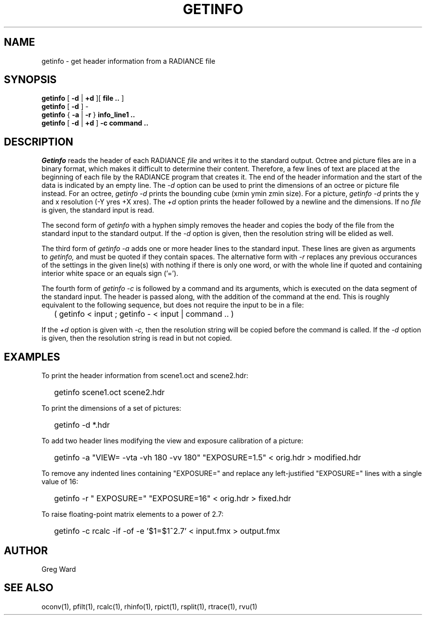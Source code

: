 .\" RCSid "$Id: getinfo.1,v 1.10 2022/03/21 00:21:13 greg Exp $"
.TH GETINFO 1 1/15/99 RADIANCE
.SH NAME
getinfo - get header information from a RADIANCE file
.SH SYNOPSIS
.B getinfo
[
.B -d
|
.B +d
][
.B "file .."
]
.br
.B getinfo
[
.B -d
]
-
.br
.B getinfo
{
.B -a
|
.B -r
}
.B "info_line1 .."
.br
.B getinfo
[
.B -d
|
.B +d
]
.B -c
.B "command .."
.SH DESCRIPTION
.I Getinfo
reads the header of each RADIANCE
.I file
and writes it to the standard output.
Octree and picture files are in a binary format, which makes
it difficult to determine their content.
Therefore, a few lines of text are placed at the beginning
of each file by the RADIANCE program that creates it.
The end of the header information and the start of the
data is indicated by an empty line.
The
.I \-d
option can be used to print the dimensions of an octree or
picture file instead.
For an octree,
.I "getinfo \-d"
prints the bounding cube (xmin ymin zmin size).
For a picture,
.I "getinfo \-d"
prints the y and x resolution (\-Y yres +X xres).
The
.I \+d
option prints the header followed by a newline and the dimensions.
If no
.I file
is given, the standard input is read.
.PP
The second form of
.I getinfo
with a hyphen simply removes the header
and copies the body of the file from the standard
input to the standard output.
If the
.I \-d
option is given, then the resolution string will be elided as well.
.PP
The third form of
.I "getinfo \-a"
adds one or more header lines to the standard input.
These lines are given as arguments to
.I getinfo,
and must be quoted if they contain spaces.
The alternative form with
.I \-r
replaces any previous occurances of the settings in the given
line(s) with nothing if there is only one word, or with
the whole line if quoted and containing interior white space or
an equals sign ('=').
.PP
The fourth form of
.I "getinfo \-c"
is followed by a command and its arguments, which is executed
on the data segment of the standard input.
The header is passed along, with the addition of the command
at the end.
This is roughly equivalent to the following sequence, but does not
require the input to be in a file:
.IP "" .2i
( getinfo < input ; getinfo - < input | command .. )
.PP
If the
.I \+d
option is given with
.I \-c,
then the resolution string will be copied before the command is called.
If the
.I \-d
option is given, then the resolution string is read in but not copied.
.SH EXAMPLES
To print the header information from scene1.oct and scene2.hdr:
.IP "" .2i
getinfo scene1.oct scene2.hdr
.PP
To print the dimensions of a set of pictures:
.IP "" .2i
getinfo -d *.hdr
.PP
To add two header lines modifying the view
and exposure calibration of a picture:
.IP "" .2i
getinfo -a "VIEW= -vta -vh 180 -vv 180" "EXPOSURE=1.5" < orig.hdr > modified.hdr
.PP
To remove any indented lines containing "EXPOSURE=" and replace any
left-justified "EXPOSURE=" lines with a single value of 16:
.IP "" .2i
getinfo -r " EXPOSURE=" "EXPOSURE=16" < orig.hdr > fixed.hdr
.PP
To raise floating-point matrix elements to a power of 2.7:
.IP "" .2i
getinfo -c rcalc -if -of -e '$1=$1^2.7' < input.fmx > output.fmx
.SH AUTHOR
Greg Ward
.SH "SEE ALSO"
oconv(1), pfilt(1), rcalc(1), rhinfo(1), rpict(1), rsplit(1), rtrace(1), rvu(1)
